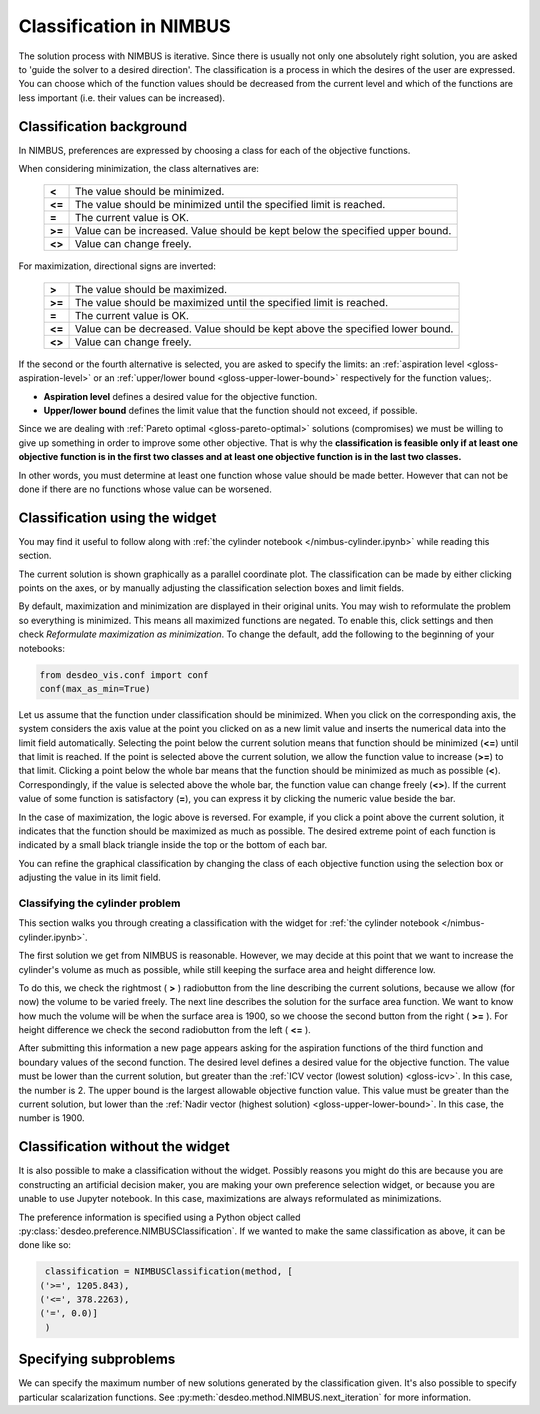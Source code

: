 Classification in NIMBUS
========================

The solution process with NIMBUS is iterative. Since there is
usually not only one absolutely right solution, you are asked to
'guide the solver to a desired direction'. The classification is a
process in which the desires of the user are expressed. You can
choose which of the function values should be decreased from the
current level and which of the functions are less important (i.e.
their values can be increased).

Classification background
-------------------------

In NIMBUS, preferences are expressed by choosing a class for each of the
objective functions.

When considering minimization, the class alternatives are:

    +-----------------------------------+-----------------------------------+
    | **<**                             | The value should be minimized.    |
    +-----------------------------------+-----------------------------------+
    | **<=**                            | The value should be minimized     |
    |                                   | until the specified limit is      |
    |                                   | reached.                          |
    +-----------------------------------+-----------------------------------+
    | **=**                             | The current value is OK.          |
    +-----------------------------------+-----------------------------------+
    | **>=**                            | Value can be increased. Value     |
    |                                   | should be kept below the          |
    |                                   | specified upper bound.            |
    +-----------------------------------+-----------------------------------+
    | **<>**                            | Value can change freely.          |
    +-----------------------------------+-----------------------------------+

For maximization, directional signs are inverted:

    +-----------------------------------+-----------------------------------+
    | **>**                             | The value should be maximized.    |
    +-----------------------------------+-----------------------------------+
    | **>=**                            | The value should be maximized     |
    |                                   | until the specified limit is      |
    |                                   | reached.                          |
    +-----------------------------------+-----------------------------------+
    | **=**                             | The current value is OK.          |
    +-----------------------------------+-----------------------------------+
    | **<=**                            | Value can be decreased. Value     |
    |                                   | should be kept above the          |
    |                                   | specified lower bound.            |
    +-----------------------------------+-----------------------------------+
    | **<>**                            | Value can change freely.          |
    +-----------------------------------+-----------------------------------+

If the second or the fourth alternative is selected, you are asked to
specify the limits: an :ref:`aspiration level <gloss-aspiration-level>` or
an :ref:`upper/lower bound <gloss-upper-lower-bound>` respectively for the
function values;.

-  **Aspiration level** defines a desired value for the objective
   function.
-  **Upper/lower bound** defines the limit value that the function
   should not exceed, if possible.

Since we are dealing with :ref:`Pareto optimal <gloss-pareto-optimal>`
solutions (compromises) we must be willing to give up something in order to
improve some other objective. That is why the **classification is feasible
only if at least one objective function is in the first two classes and at
least one objective function is in the last two classes.**

In other words, you must determine at least one function whose value
should be made better. However that can not be done if there are no
functions whose value can be worsened.

Classification using the widget
-------------------------------

You may find it useful to follow along with :ref:`the cylinder notebook
</nimbus-cylinder.ipynb>` while reading this section.

The current solution is shown graphically as a parallel coordinate plot. The
classification can be made by either clicking points on the axes, or by
manually adjusting the classification selection boxes and limit fields.

By default, maximization and minimization are displayed in their original
units. You may wish to reformulate the problem so everything is minimized. This
means all maximized functions are negated. To enable this, click settings and
then check *Reformulate maximization as minimization*. To change the default,
add the following to the beginning of your notebooks:

.. code-block:: python

    from desdeo_vis.conf import conf
    conf(max_as_min=True)
..

Let us assume that the function under classification should be minimized.
When you click on the corresponding axis, the system considers the axis
value at the point you clicked on as a new limit value and inserts the
numerical data into the limit field automatically. Selecting the point
below the current solution means that function should be minimized (**<=**)
until that limit is reached. If the point is selected above the current
solution, we allow the function value to increase (**>=**) to that limit.
Clicking a point below the whole bar means that the function should be
minimized as much as possible (**<**). Correspondingly, if the value is
selected above the whole bar, the function value can change freely (**<>**).
If the current value of some function is satisfactory (**=**), you can
express it by clicking the numeric value beside the bar.

In the case of maximization, the logic above is reversed. For example, if
you click a point above the current solution, it indicates that the
function should be maximized as much as possible. The desired extreme point
of each function is indicated by a small black triangle inside the top or
the bottom of each bar.

You can refine the graphical classification by changing the class of each
objective function using the selection box or adjusting the value in its
limit field.

Classifying the cylinder problem
~~~~~~~~~~~~~~~~~~~~~~~~~~~~~~~~

This section walks you through creating a classification with the widget for
:ref:`the cylinder notebook </nimbus-cylinder.ipynb>`.

The first solution we get from NIMBUS is reasonable. However, we may decide at
this point that we want to increase the cylinder's volume as much as possible,
while still keeping the surface area and height difference low.

To do this, we check the rightmost ( **>** ) radiobutton from the line
describing the current solutions, because we allow (for now) the volume to
be varied freely. The next line describes the solution for the surface area
function. We want to know how much the volume will be when the surface area
is 1900, so we choose the second button from the right ( **>=** ). For
height difference we check the second radiobutton from the left ( **<=** ).

After submitting this information a new page appears asking for the
aspiration functions of the third function and boundary values of the
second function. The desired level defines a desired value for the
objective function. The value must be lower than the current solution, but
greater than the :ref:`ICV vector (lowest solution) <gloss-icv>`. In this
case, the number is 2. The upper bound is the largest allowable objective
function value. This value must be greater than the current solution, but
lower than the :ref:`Nadir vector (highest solution)
<gloss-upper-lower-bound>`. In this case, the number is 1900.

Classification without the widget
---------------------------------

It is also possible to make a classification without the widget. Possibly
reasons you might do this are because you are constructing an artificial
decision maker, you are making your own preference selection widget, or
because you are unable to use Jupyter notebook. In this case, maximizations
are always reformulated as minimizations.

The preference information is specified using a Python object called
:py:class:`desdeo.preference.NIMBUSClassification`. If we wanted to make
the same classification as above, it can be done like so:

.. code-block:: python

   classification = NIMBUSClassification(method, [
  ('>=', 1205.843),
  ('<=', 378.2263),
  ('=', 0.0)]
   )

Specifying subproblems
----------------------

We can specify the maximum number of new solutions generated by the
classification given. It's also possible to specify particular
scalarization functions. See
:py:meth:`desdeo.method.NIMBUS.next_iteration` for more information.

